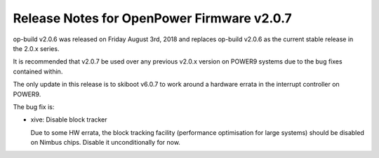 Release Notes for OpenPower Firmware v2.0.7
===========================================

op-build v2.0.6 was released on Friday August 3rd, 2018 and replaces op-build v2.0.6 as the current stable release in
the 2.0.x series.

It is recommended that v2.0.7 be used over any previous v2.0.x version on POWER9 systems due to the bug fixes contained within.

The only update in this release is to skiboot v6.0.7 to work around a hardware errata in the interrupt controller on POWER9.

The bug fix is:

- xive: Disable block tracker

  Due to some HW errata, the block tracking facility (performance
  optimisation for large systems) should be disabled on Nimbus chips.
  Disable it unconditionally for now.
